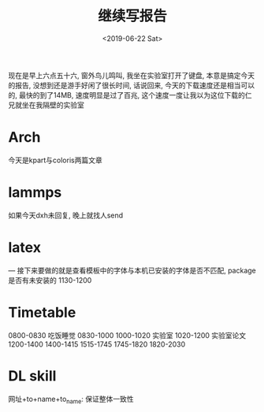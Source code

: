 #+date: <2019-06-22 Sat>
#+title: 继续写报告

现在是早上六点五十六, 窗外鸟儿鸣叫, 我坐在实验室打开了键盘, 本意是搞定今天的报告, 没想到还是游手好闲了很长时间, 话说回来, 今天的下载速度还是相当可以的, 最快的到了14MB, 速度明显是过了百兆, 这个速度一度让我以为这位下载的仁兄就坐在我隔壁的实验室

* Arch
今天是kpart与coloris两篇文章

* lammps
  如果今天dxh未回复, 晚上就找人send

* latex
--- 接下来要做的就是查看模板中的字体与本机已安装的字体是否不匹配, package是否有未安装的 
1130-1200

* Timetable
0800-0830 吃饭睡觉
0830-1000
1000-1020 实验室
1020-1200 实验室论文
1200-1400
1400-1415
1515-1745
1745-1820
1820-2030

* DL skill
网址+to+name+to_name: 保证整体一致性
